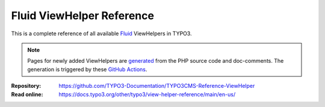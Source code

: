 ==========================
Fluid ViewHelper Reference
==========================

This is a complete reference of all available
`Fluid <https://docs.typo3.org/permalink/t3coreapi:fluid>`_ ViewHelpers in TYPO3.

..  note::
    Pages for newly added ViewHelpers are `generated`_ from the PHP source code
    and doc-comments. The generation is triggered by these `GitHub Actions`_.

.. _generated: https://github.com/TYPO3-Documentation/fluid-documentation-generator
.. _GitHub Actions: https://github.com/TYPO3-Documentation/t3docs-ci-deploy/actions/workflows/fluid-viewhelper.yml

:Repository:  https://github.com/TYPO3-Documentation/TYPO3CMS-Reference-ViewHelper
:Read online: https://docs.typo3.org/other/typo3/view-helper-reference/main/en-us/
